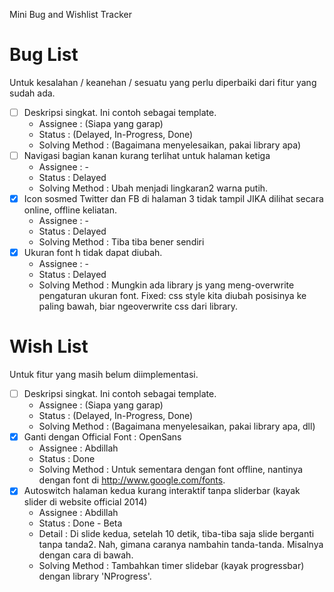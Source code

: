 Mini Bug and Wishlist Tracker



* Bug List
Untuk kesalahan / keanehan / sesuatu yang perlu diperbaiki dari fitur
yang sudah ada.

  + [ ] Deskripsi singkat. Ini contoh sebagai template.
    - Assignee : (Siapa yang garap)
    - Status : (Delayed, In-Progress, Done)
    - Solving Method :
      (Bagaimana menyelesaikan, pakai library apa)

  + [ ] Navigasi bagian kanan kurang terlihat untuk halaman ketiga
    - Assignee : -
    - Status : Delayed
    - Solving Method :
      Ubah menjadi lingkaran2 warna putih.

  + [X] Icon sosmed Twitter dan FB di halaman 3 tidak tampil JIKA dilihat secara online, offline keliatan.
    - Assignee : -
    - Status : Delayed
    - Solving Method :
      Tiba tiba bener sendiri

  + [X] Ukuran font h tidak dapat diubah.
    - Assignee : -
    - Status : Delayed
    - Solving Method :
      Mungkin ada library js yang meng-overwrite pengaturan ukuran font.
      Fixed: css style kita diubah posisinya ke paling bawah, biar ngeoverwrite css dari library.


* Wish List
Untuk fitur yang masih belum diimplementasi.

  + [ ] Deskripsi singkat. Ini contoh sebagai template.
    - Assignee : (Siapa yang garap)
    - Status : (Delayed, In-Progress, Done)
    - Solving Method :
      (Bagaimana menyelesaikan, pakai library apa, dll)

  + [X] Ganti dengan Official Font : OpenSans
    - Assignee : Abdillah
    - Status : Done
    - Solving Method :
      Untuk sementara dengan font offline, nantinya dengan font di http://www.google.com/fonts.

  + [X] Autoswitch halaman kedua kurang interaktif tanpa sliderbar (kayak slider di website official 2014)
    - Assignee : Abdillah
    - Status : Done - Beta
    - Detail :
      Di slide kedua, setelah 10 detik, tiba-tiba saja slide berganti tanpa tanda2.
      Nah, gimana caranya nambahin tanda-tanda. Misalnya dengan cara di bawah.
    - Solving Method :
      Tambahkan timer slidebar (kayak progressbar) dengan library 'NProgress'.
